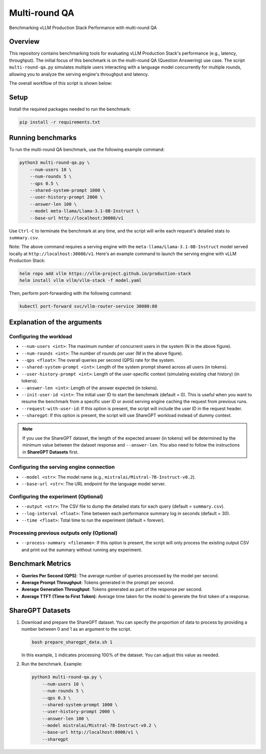 .. _multiround-qa:

Multi-round QA
==============

Benchmarking vLLM Production Stack Performance with multi-round QA

Overview
--------

This repository contains benchmarking tools for evaluating vLLM Production Stack's performance (e.g., latency, throughput). The initial focus of this benchmark is on the multi-round QA (Question Answering) use case. The script ``multi-round-qa.py`` simulates multiple users interacting with a language model concurrently for multiple rounds, allowing you to analyze the serving engine's throughput and latency.

The overall workflow of this script is shown below:

.. figure:: ../assets/multi-round.png
  :width: 75%
  :align: center
  :alt: multi-round-qa
  :class: no-scaled-link

Setup
-----

Install the required packages needed to run the benchmark:

.. code-block:: bash

    pip install -r requirements.txt

Running benchmarks
------------------

To run the multi-round QA benchmark, use the following example command:

.. code-block:: python

    python3 multi-round-qa.py \
        --num-users 10 \
        --num-rounds 5 \
        --qps 0.5 \
        --shared-system-prompt 1000 \
        --user-history-prompt 2000 \
        --answer-len 100 \
        --model meta-llama/Llama-3.1-8B-Instruct \
        --base-url http://localhost:30080/v1

Use ``Ctrl-C`` to terminate the benchmark at any time, and the script will write each request's detailed stats to ``summary.csv``.

Note: The above command requires a serving engine with the ``meta-llama/Llama-3.1-8B-Instruct`` model served locally at ``http://localhost:30080/v1``. Here's an example command to launch the serving engine with vLLM Production Stack:

.. code-block:: bash

    helm repo add vllm https://vllm-project.github.io/production-stack
    helm install vllm vllm/vllm-stack -f model.yaml

Then, perform port-forwarding with the following command:

.. code-block:: bash

    kubectl port-forward svc/vllm-router-service 30080:80

Explanation of the arguments
----------------------------

Configuring the workload
~~~~~~~~~~~~~~~~~~~~~~~~~

- ``--num-users <int>``: The maximum number of concurrent users in the system (N in the above figure).
- ``--num-rounds <int>``: The number of rounds per user (M in the above figure).
- ``--qps <float>``: The overall queries per second (QPS) rate for the system.
- ``--shared-system-prompt <int>``: Length of the system prompt shared across all users (in tokens).
- ``--user-history-prompt <int>``: Length of the user-specific context (simulating existing chat history) (in tokens).
- ``--answer-len <int>``: Length of the answer expected (in tokens).
- ``--init-user-id <int>``: The initial user ID to start the benchmark (default = 0). This is useful when you want to resume the benchmark from a specific user ID or avoid serving engine caching the request from previous runs.
- ``--request-with-user-id``: If this option is present, the script will include the user ID in the request header.
- ``--sharegpt``: If this option is present, the script will use ShareGPT workload instead of dummy context.

.. note::
    If you use the ShareGPT dataset, the length of the expected answer (in tokens) will be determined by the minimum value between the dataset response and ``--answer-len``. You also need to follow the instructions in **ShareGPT Datasets** first.

Configuring the serving engine connection
~~~~~~~~~~~~~~~~~~~~~~~~~~~~~~~~~~~~~~~~~

- ``--model <str>``: The model name (e.g., ``mistralai/Mistral-7B-Instruct-v0.2``).
- ``--base-url <str>``: The URL endpoint for the language model server.

Configuring the experiment (Optional)
~~~~~~~~~~~~~~~~~~~~~~~~~~~~~~~~~~~~~~

- ``--output <str>``: The CSV file to dump the detailed stats for each query (default = ``summary.csv``).
- ``--log-interval <float>``: Time between each performance summary log in seconds (default = 30).
- ``--time <float>``: Total time to run the experiment (default = forever).

Processing previous outputs only (Optional)
~~~~~~~~~~~~~~~~~~~~~~~~~~~~~~~~~~~~~~~~~~~

- ``--process-summary <filename>``: If this option is present, the script will only process the existing output CSV and print out the summary without running any experiment.

Benchmark Metrics
-----------------

- **Queries Per Second (QPS)**: The average number of queries processed by the model per second.
- **Average Prompt Throughput**: Tokens generated in the prompt per second.
- **Average Generation Throughput**: Tokens generated as part of the response per second.
- **Average TTFT (Time to First Token)**: Average time taken for the model to generate the first token of a response.

ShareGPT Datasets
-----------------

1. Download and prepare the ShareGPT dataset.
   You can specify the proportion of data to process by providing a number between 0 and 1 as an argument to the script.

   .. code-block:: bash

       bash prepare_sharegpt_data.sh 1

   In this example, ``1`` indicates processing 100% of the dataset. You can adjust this value as needed.

2. Run the benchmark.
   Example:

   .. code-block:: python

       python3 multi-round-qa.py \
           --num-users 10 \
           --num-rounds 5 \
           --qps 0.3 \
           --shared-system-prompt 1000 \
           --user-history-prompt 2000 \
           --answer-len 100 \
           --model mistralai/Mistral-7B-Instruct-v0.2 \
           --base-url http://localhost:8000/v1 \
           --sharegpt
